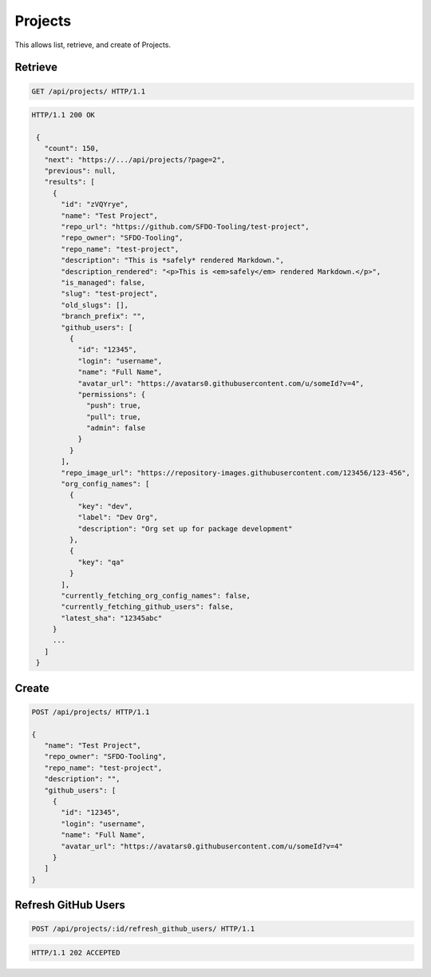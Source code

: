 ========
Projects
========

This allows list, retrieve, and create of Projects.

Retrieve
--------

.. sourcecode:: http

   GET /api/projects/ HTTP/1.1

.. sourcecode:: http

   HTTP/1.1 200 OK

    {
      "count": 150,
      "next": "https://.../api/projects/?page=2",
      "previous": null,
      "results": [
        {
          "id": "zVQYrye",
          "name": "Test Project",
          "repo_url": "https://github.com/SFDO-Tooling/test-project",
          "repo_owner": "SFDO-Tooling",
          "repo_name": "test-project",
          "description": "This is *safely* rendered Markdown.",
          "description_rendered": "<p>This is <em>safely</em> rendered Markdown.</p>",
          "is_managed": false,
          "slug": "test-project",
          "old_slugs": [],
          "branch_prefix": "",
          "github_users": [
            {
              "id": "12345",
              "login": "username",
              "name": "Full Name",
              "avatar_url": "https://avatars0.githubusercontent.com/u/someId?v=4",
              "permissions": {
                "push": true,
                "pull": true,
                "admin": false
              }
            }
          ],
          "repo_image_url": "https://repository-images.githubusercontent.com/123456/123-456",
          "org_config_names": [
            {
              "key": "dev",
              "label": "Dev Org",
              "description": "Org set up for package development"
            },
            {
              "key": "qa"
            }
          ],
          "currently_fetching_org_config_names": false,
          "currently_fetching_github_users": false,
          "latest_sha": "12345abc"
        }
        ...
      ]
    }

Create
------

.. sourcecode:: http

   POST /api/projects/ HTTP/1.1

   {
      "name": "Test Project",
      "repo_owner": "SFDO-Tooling",
      "repo_name": "test-project",
      "description": "",
      "github_users": [
        {
          "id": "12345",
          "login": "username",
          "name": "Full Name",
          "avatar_url": "https://avatars0.githubusercontent.com/u/someId?v=4"
        }
      ]
   }

Refresh GitHub Users
--------------------

.. sourcecode:: http

   POST /api/projects/:id/refresh_github_users/ HTTP/1.1

.. sourcecode:: http

   HTTP/1.1 202 ACCEPTED
